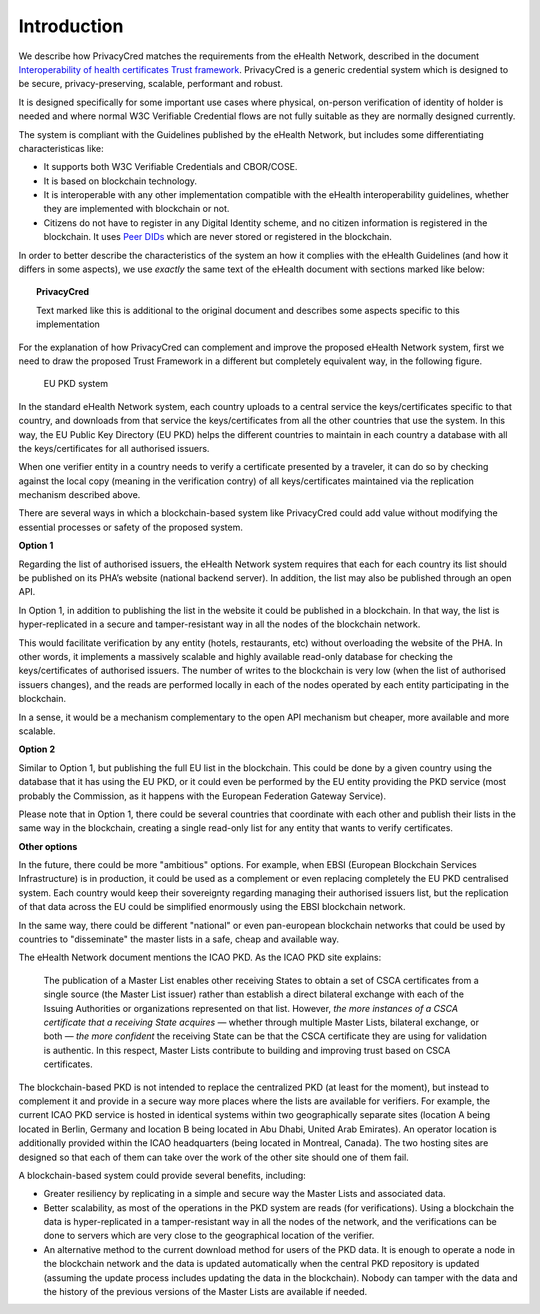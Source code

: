 

Introduction
============

We describe how PrivacyCred matches the requirements from the eHealth Network, described in the document `Interoperability of health certificates Trust framework`_.
PrivacyCred is a generic credential system which is designed to be secure, privacy-preserving, scalable, performant and robust.

.. _Interoperability of health certificates Trust framework: https://ec.europa.eu/health/sites/health/files/ehealth/docs/trust-framework_interoperability_certificates_en.pdf

It is designed specifically for some important use cases where physical, on-person verification of identity of holder is needed and where normal W3C Verifiable Credential flows are not fully suitable as they are normally designed currently.

The system is compliant with the Guidelines published by the eHealth Network, but includes some differentiating characteristicas like:

- It supports both W3C Verifiable Credentials and CBOR/COSE.
- It is based on blockchain technology.
- It is interoperable with any other implementation compatible with the eHealth interoperability guidelines, whether they are implemented with blockchain or not.
- Citizens do not have to register in any Digital Identity scheme, and no citizen information is registered in the blockchain. It uses `Peer DIDs <https://identity.foundation/peer-did-method-spec/>`_ which are never stored or registered in the blockchain.

In order to better describe the characteristics of the system an how it complies with the eHealth Guidelines (and how it differs in some aspects), we use *exactly* the same text of the eHealth document with sections marked like below:

.. topic:: PrivacyCred
    
    Text marked like this is additional to the original document and describes some aspects specific to this implementation

For the explanation of how PrivacyCred can complement and improve the proposed eHealth Network system, first we need to draw the proposed Trust Framework in a different but completely equivalent way, in the following figure.

.. figure:: images/ehealth_PKD.png
   :width: 80 %
   :alt: EU PKD system

   EU PKD system

In the standard eHealth Network system, each country uploads to a central service the keys/certificates specific to that country, and downloads from that service the keys/certificates from all the other countries that use the system. In this way, the EU Public Key Directory (EU PKD) helps the different countries to maintain in each country a database with all the keys/certificates for all authorised issuers.

When one verifier entity in a country needs to verify a certificate presented by a traveler, it can do so by checking against the local copy (meaning in the verification contry) of all keys/certificates maintained via the replication mechanism described above.

There are several ways in which a blockchain-based system like PrivacyCred could add value without modifying the essential processes or safety of the proposed system.

**Option 1**

Regarding the list of authorised issuers, the eHealth Network system requires that each for each country its list should be published on its PHA’s website (national backend server). In addition, the list may also be published through an open API.

In Option 1, in addition to publishing the list in the website it could be published in a blockchain. In that way, the list is hyper-replicated in a secure and tamper-resistant way in all the nodes of the blockchain network.

This would facilitate verification by any entity (hotels, restaurants, etc) without overloading the website of the PHA. In other words, it implements a massively scalable and highly available read-only database for checking the keys/certificates of authorised issuers. The number of writes to the blockchain is very low (when the list of authorised issuers changes), and the reads are performed locally in each of the nodes operated by each entity participating in the blockchain.

In a sense, it would be a mechanism complementary to the open API mechanism but cheaper, more available and more scalable.

**Option 2**

Similar to Option 1, but publishing the full EU list in the blockchain. This could be done by a given country using the database that it has using the EU PKD, or it could even be performed by the EU entity providing the PKD service (most probably the Commission, as it happens with the European Federation Gateway Service).

Please note that in Option 1, there could be several countries that coordinate with each other and publish their lists in the same way in the blockchain, creating a single read-only list for any entity that wants to verify certificates.

**Other options**

In the future, there could be more "ambitious" options. For example, when EBSI (European Blockchain Services Infrastructure) is in production, it could be used as a complement or even replacing completely the EU PKD centralised system. Each country would keep their sovereignty regarding managing their authorised issuers list, but the replication of that data across the EU could be simplified enormously using the EBSI blockchain network.

In the same way, there could be different "national" or even pan-european blockchain networks that could be used by countries to "disseminate" the master lists in a safe, cheap and available way.

The eHealth Network document mentions the ICAO PKD. As the ICAO PKD site explains:

    The publication of a Master List enables other receiving States to obtain a set of CSCA certificates from a single source (the Master List issuer) rather than establish a direct bilateral exchange with each of the Issuing Authorities or organizations represented on that list. However, *the more instances of a CSCA certificate that a receiving State acquires* — whether through multiple Master Lists, bilateral exchange, or both — *the more confident* the receiving State can be that the CSCA certificate they are using for validation is authentic. In this respect, Master Lists contribute to building and improving trust based on CSCA certificates.

The blockchain-based PKD is not intended to replace the centralized PKD (at least for the moment), but instead to complement it and provide in a secure way more places where the lists are available for verifiers.
For example, the current ICAO PKD service is hosted in identical systems within two geographically separate sites (location A being located in Berlin, Germany and location B being located in Abu Dhabi, United Arab Emirates). An operator location is additionally provided within the ICAO headquarters (being located in Montreal, Canada). The two hosting sites are designed so that each of them can take over the work of the other site should one of them fail.

A blockchain-based system could provide several benefits, including:

* Greater resiliency by replicating in a simple and secure way the Master Lists and associated data.

* Better scalability, as most of the operations in the PKD system are reads (for verifications). Using a blockchain the data is hyper-replicated in a tamper-resistant way in all the nodes of the network, and the verifications can be done to servers which are very close to the geographical location of the verifier.

* An alternative method to the current download method for users of the PKD data. It is enough to operate a node in the blockchain network and the data is updated automatically when the central PKD repository is updated (assuming the update process includes updating the data in the blockchain). Nobody can tamper with the data and the history of the previous versions of the Master Lists are available if needed.


